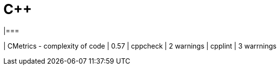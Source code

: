 = C++
|===

| CMetrics - complexity of code | 0.57
| cppcheck | 2 warnings
| cpplint | 3 warrnings

|===
